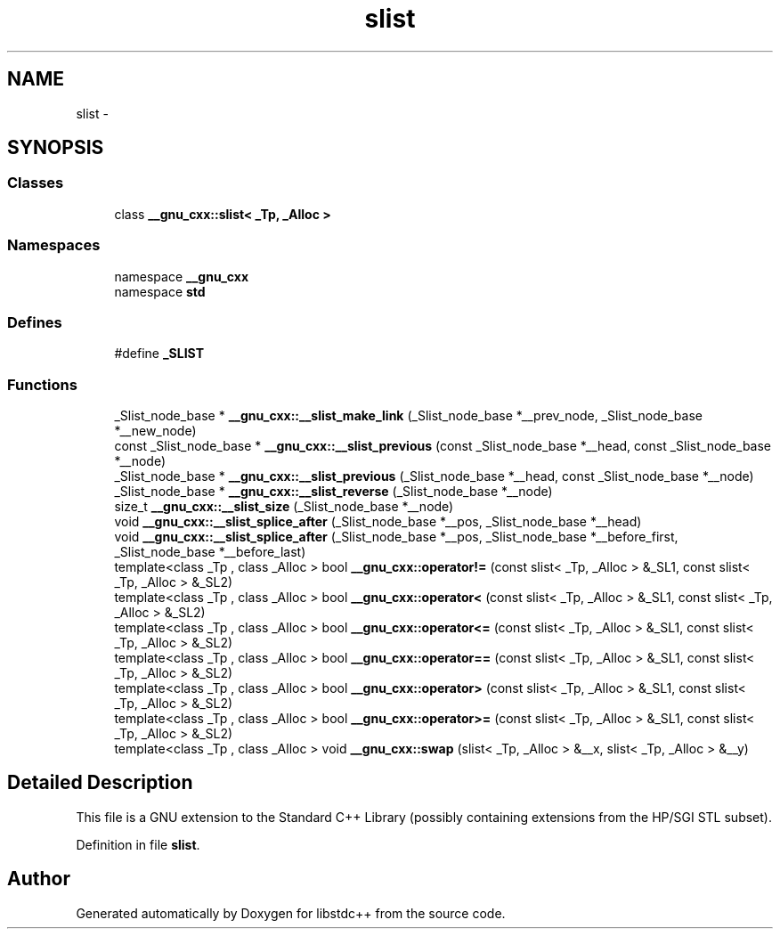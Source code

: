 .TH "slist" 3 "21 Apr 2009" "libstdc++" \" -*- nroff -*-
.ad l
.nh
.SH NAME
slist \- 
.SH SYNOPSIS
.br
.PP
.SS "Classes"

.in +1c
.ti -1c
.RI "class \fB__gnu_cxx::slist< _Tp, _Alloc >\fP"
.br
.in -1c
.SS "Namespaces"

.in +1c
.ti -1c
.RI "namespace \fB__gnu_cxx\fP"
.br
.ti -1c
.RI "namespace \fBstd\fP"
.br
.in -1c
.SS "Defines"

.in +1c
.ti -1c
.RI "#define \fB_SLIST\fP"
.br
.in -1c
.SS "Functions"

.in +1c
.ti -1c
.RI "_Slist_node_base * \fB__gnu_cxx::__slist_make_link\fP (_Slist_node_base *__prev_node, _Slist_node_base *__new_node)"
.br
.ti -1c
.RI "const _Slist_node_base * \fB__gnu_cxx::__slist_previous\fP (const _Slist_node_base *__head, const _Slist_node_base *__node)"
.br
.ti -1c
.RI "_Slist_node_base * \fB__gnu_cxx::__slist_previous\fP (_Slist_node_base *__head, const _Slist_node_base *__node)"
.br
.ti -1c
.RI "_Slist_node_base * \fB__gnu_cxx::__slist_reverse\fP (_Slist_node_base *__node)"
.br
.ti -1c
.RI "size_t \fB__gnu_cxx::__slist_size\fP (_Slist_node_base *__node)"
.br
.ti -1c
.RI "void \fB__gnu_cxx::__slist_splice_after\fP (_Slist_node_base *__pos, _Slist_node_base *__head)"
.br
.ti -1c
.RI "void \fB__gnu_cxx::__slist_splice_after\fP (_Slist_node_base *__pos, _Slist_node_base *__before_first, _Slist_node_base *__before_last)"
.br
.ti -1c
.RI "template<class _Tp , class _Alloc > bool \fB__gnu_cxx::operator!=\fP (const slist< _Tp, _Alloc > &_SL1, const slist< _Tp, _Alloc > &_SL2)"
.br
.ti -1c
.RI "template<class _Tp , class _Alloc > bool \fB__gnu_cxx::operator<\fP (const slist< _Tp, _Alloc > &_SL1, const slist< _Tp, _Alloc > &_SL2)"
.br
.ti -1c
.RI "template<class _Tp , class _Alloc > bool \fB__gnu_cxx::operator<=\fP (const slist< _Tp, _Alloc > &_SL1, const slist< _Tp, _Alloc > &_SL2)"
.br
.ti -1c
.RI "template<class _Tp , class _Alloc > bool \fB__gnu_cxx::operator==\fP (const slist< _Tp, _Alloc > &_SL1, const slist< _Tp, _Alloc > &_SL2)"
.br
.ti -1c
.RI "template<class _Tp , class _Alloc > bool \fB__gnu_cxx::operator>\fP (const slist< _Tp, _Alloc > &_SL1, const slist< _Tp, _Alloc > &_SL2)"
.br
.ti -1c
.RI "template<class _Tp , class _Alloc > bool \fB__gnu_cxx::operator>=\fP (const slist< _Tp, _Alloc > &_SL1, const slist< _Tp, _Alloc > &_SL2)"
.br
.ti -1c
.RI "template<class _Tp , class _Alloc > void \fB__gnu_cxx::swap\fP (slist< _Tp, _Alloc > &__x, slist< _Tp, _Alloc > &__y)"
.br
.in -1c
.SH "Detailed Description"
.PP 
This file is a GNU extension to the Standard C++ Library (possibly containing extensions from the HP/SGI STL subset). 
.PP
Definition in file \fBslist\fP.
.SH "Author"
.PP 
Generated automatically by Doxygen for libstdc++ from the source code.
